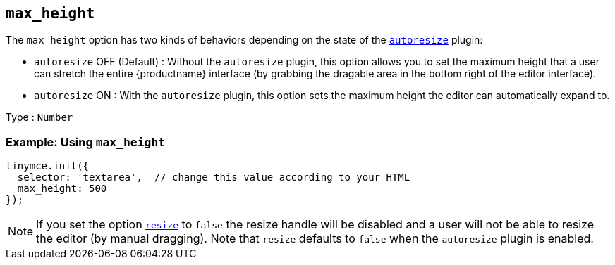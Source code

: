 == `+max_height+`

The `+max_height+` option has two kinds of behaviors depending on the state of the link:autoresize.html[`+autoresize+`] plugin:

* `+autoresize+` OFF (Default) : Without the `+autoresize+` plugin, this option allows you to set the maximum height that a user can stretch the entire {productname} interface (by grabbing the dragable area in the bottom right of the editor interface).
* `+autoresize+` ON : With the `+autoresize+` plugin, this option sets the maximum height the editor can automatically expand to.

Type : `+Number+`

=== Example: Using `+max_height+`

[source,js]
----
tinymce.init({
  selector: 'textarea',  // change this value according to your HTML
  max_height: 500
});
----

NOTE: If you set the option link:editor-size-options.html#resize[`+resize+`] to `+false+` the resize handle will be disabled and a user will not be able to resize the editor (by manual dragging). Note that `+resize+` defaults to `+false+` when the `+autoresize+` plugin is enabled.
